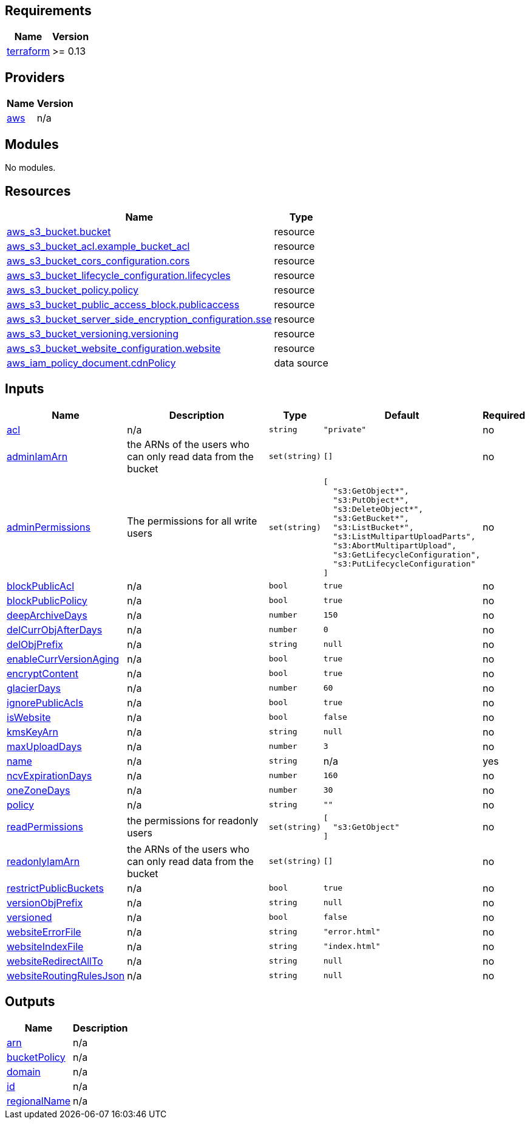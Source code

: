 == Requirements

[cols="a,a",options="header,autowidth"]
|===
|Name |Version
|[[requirement_terraform]] <<requirement_terraform,terraform>> |>= 0.13
|===

== Providers

[cols="a,a",options="header,autowidth"]
|===
|Name |Version
|[[provider_aws]] <<provider_aws,aws>> |n/a
|===

== Modules

No modules.

== Resources

[cols="a,a",options="header,autowidth"]
|===
|Name |Type
|https://registry.terraform.io/providers/hashicorp/aws/latest/docs/resources/s3_bucket[aws_s3_bucket.bucket] |resource
|https://registry.terraform.io/providers/hashicorp/aws/latest/docs/resources/s3_bucket_acl[aws_s3_bucket_acl.example_bucket_acl] |resource
|https://registry.terraform.io/providers/hashicorp/aws/latest/docs/resources/s3_bucket_cors_configuration[aws_s3_bucket_cors_configuration.cors] |resource
|https://registry.terraform.io/providers/hashicorp/aws/latest/docs/resources/s3_bucket_lifecycle_configuration[aws_s3_bucket_lifecycle_configuration.lifecycles] |resource
|https://registry.terraform.io/providers/hashicorp/aws/latest/docs/resources/s3_bucket_policy[aws_s3_bucket_policy.policy] |resource
|https://registry.terraform.io/providers/hashicorp/aws/latest/docs/resources/s3_bucket_public_access_block[aws_s3_bucket_public_access_block.publicaccess] |resource
|https://registry.terraform.io/providers/hashicorp/aws/latest/docs/resources/s3_bucket_server_side_encryption_configuration[aws_s3_bucket_server_side_encryption_configuration.sse] |resource
|https://registry.terraform.io/providers/hashicorp/aws/latest/docs/resources/s3_bucket_versioning[aws_s3_bucket_versioning.versioning] |resource
|https://registry.terraform.io/providers/hashicorp/aws/latest/docs/resources/s3_bucket_website_configuration[aws_s3_bucket_website_configuration.website] |resource
|https://registry.terraform.io/providers/hashicorp/aws/latest/docs/data-sources/iam_policy_document[aws_iam_policy_document.cdnPolicy] |data source
|===

== Inputs

[cols="a,a,a,a,a",options="header,autowidth"]
|===
|Name |Description |Type |Default |Required
|[[input_acl]] <<input_acl,acl>>
|n/a
|`string`
|`"private"`
|no

|[[input_adminIamArn]] <<input_adminIamArn,adminIamArn>>
|the ARNs of the users who can only read data from the bucket
|`set(string)`
|`[]`
|no

|[[input_adminPermissions]] <<input_adminPermissions,adminPermissions>>
|The permissions for all write users
|`set(string)`
|

[source]
----
[
  "s3:GetObject*",
  "s3:PutObject*",
  "s3:DeleteObject*",
  "s3:GetBucket*",
  "s3:ListBucket*",
  "s3:ListMultipartUploadParts",
  "s3:AbortMultipartUpload",
  "s3:GetLifecycleConfiguration",
  "s3:PutLifecycleConfiguration"
]
----

|no

|[[input_blockPublicAcl]] <<input_blockPublicAcl,blockPublicAcl>>
|n/a
|`bool`
|`true`
|no

|[[input_blockPublicPolicy]] <<input_blockPublicPolicy,blockPublicPolicy>>
|n/a
|`bool`
|`true`
|no

|[[input_deepArchiveDays]] <<input_deepArchiveDays,deepArchiveDays>>
|n/a
|`number`
|`150`
|no

|[[input_delCurrObjAfterDays]] <<input_delCurrObjAfterDays,delCurrObjAfterDays>>
|n/a
|`number`
|`0`
|no

|[[input_delObjPrefix]] <<input_delObjPrefix,delObjPrefix>>
|n/a
|`string`
|`null`
|no

|[[input_enableCurrVersionAging]] <<input_enableCurrVersionAging,enableCurrVersionAging>>
|n/a
|`bool`
|`true`
|no

|[[input_encryptContent]] <<input_encryptContent,encryptContent>>
|n/a
|`bool`
|`true`
|no

|[[input_glacierDays]] <<input_glacierDays,glacierDays>>
|n/a
|`number`
|`60`
|no

|[[input_ignorePublicAcls]] <<input_ignorePublicAcls,ignorePublicAcls>>
|n/a
|`bool`
|`true`
|no

|[[input_isWebsite]] <<input_isWebsite,isWebsite>>
|n/a
|`bool`
|`false`
|no

|[[input_kmsKeyArn]] <<input_kmsKeyArn,kmsKeyArn>>
|n/a
|`string`
|`null`
|no

|[[input_maxUploadDays]] <<input_maxUploadDays,maxUploadDays>>
|n/a
|`number`
|`3`
|no

|[[input_name]] <<input_name,name>>
|n/a
|`string`
|n/a
|yes

|[[input_ncvExpirationDays]] <<input_ncvExpirationDays,ncvExpirationDays>>
|n/a
|`number`
|`160`
|no

|[[input_oneZoneDays]] <<input_oneZoneDays,oneZoneDays>>
|n/a
|`number`
|`30`
|no

|[[input_policy]] <<input_policy,policy>>
|n/a
|`string`
|`""`
|no

|[[input_readPermissions]] <<input_readPermissions,readPermissions>>
|the permissions for readonly users
|`set(string)`
|

[source]
----
[
  "s3:GetObject"
]
----

|no

|[[input_readonlyIamArn]] <<input_readonlyIamArn,readonlyIamArn>>
|the ARNs of the users who can only read data from the bucket
|`set(string)`
|`[]`
|no

|[[input_restrictPublicBuckets]] <<input_restrictPublicBuckets,restrictPublicBuckets>>
|n/a
|`bool`
|`true`
|no

|[[input_versionObjPrefix]] <<input_versionObjPrefix,versionObjPrefix>>
|n/a
|`string`
|`null`
|no

|[[input_versioned]] <<input_versioned,versioned>>
|n/a
|`bool`
|`false`
|no

|[[input_websiteErrorFile]] <<input_websiteErrorFile,websiteErrorFile>>
|n/a
|`string`
|`"error.html"`
|no

|[[input_websiteIndexFile]] <<input_websiteIndexFile,websiteIndexFile>>
|n/a
|`string`
|`"index.html"`
|no

|[[input_websiteRedirectAllTo]] <<input_websiteRedirectAllTo,websiteRedirectAllTo>>
|n/a
|`string`
|`null`
|no

|[[input_websiteRoutingRulesJson]] <<input_websiteRoutingRulesJson,websiteRoutingRulesJson>>
|n/a
|`string`
|`null`
|no

|===

== Outputs

[cols="a,a",options="header,autowidth"]
|===
|Name |Description
|[[output_arn]] <<output_arn,arn>> |n/a
|[[output_bucketPolicy]] <<output_bucketPolicy,bucketPolicy>> |n/a
|[[output_domain]] <<output_domain,domain>> |n/a
|[[output_id]] <<output_id,id>> |n/a
|[[output_regionalName]] <<output_regionalName,regionalName>> |n/a
|===